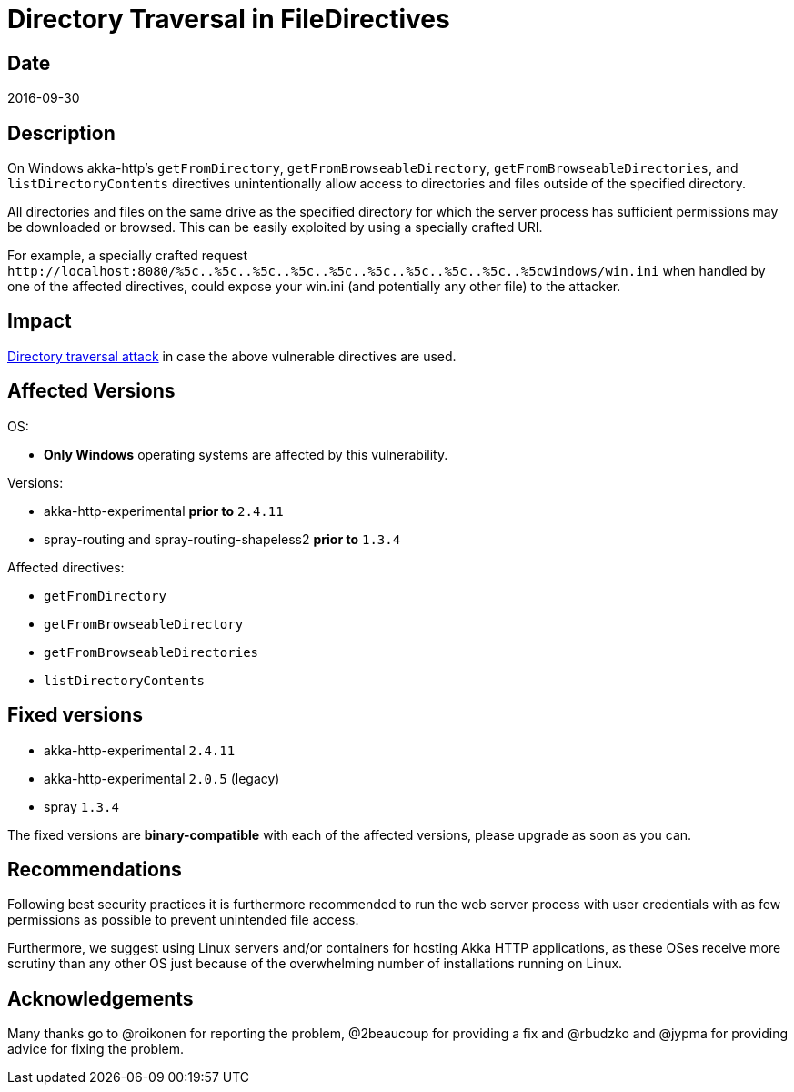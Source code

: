 = Directory Traversal in FileDirectives

== Date

2016-09-30

== Description

On Windows akka-http's `getFromDirectory`, `getFromBrowseableDirectory`, `getFromBrowseableDirectories`, and `listDirectoryContents` directives unintentionally allow access to directories and files outside of the specified directory.

All directories and files on the same drive as the specified directory for which the server process has sufficient permissions may be downloaded or browsed.
This can be easily exploited by using a specially crafted URI.

For example, a specially crafted request `+http://localhost:8080/%5c..%5c..%5c..%5c..%5c..%5c..%5c..%5c..%5c..%5cwindows/win.ini+` when handled by one of the affected directives, could expose your win.ini (and potentially any other file) to the attacker.

== Impact

https://en.wikipedia.org/wiki/Directory_traversal_attack[Directory traversal attack] in case the above vulnerable directives are used.

== Affected Versions

OS:

* *Only Windows* operating systems are affected by this vulnerability.

Versions:

* akka-http-experimental *prior to* `2.4.11`
* spray-routing and spray-routing-shapeless2 *prior to* `1.3.4`

Affected directives:

* `getFromDirectory`
* `getFromBrowseableDirectory`
* `getFromBrowseableDirectories`
* `listDirectoryContents`

== Fixed versions

* akka-http-experimental `2.4.11`
* akka-http-experimental `2.0.5` (legacy)
* spray `1.3.4`

The fixed versions are *binary-compatible* with each of the affected versions, please upgrade as soon as you can.

== Recommendations

Following best security practices it is furthermore recommended to run the web server process with user credentials with as few permissions as possible to prevent unintended file access.

Furthermore, we suggest using Linux servers and/or containers for hosting Akka HTTP applications, as these OSes receive more scrutiny than any other OS just because of the overwhelming number of installations running on Linux.

== Acknowledgements

Many thanks go to @roikonen for reporting the problem, @2beaucoup for providing a fix and @rbudzko and @jypma for providing advice for fixing the problem.
